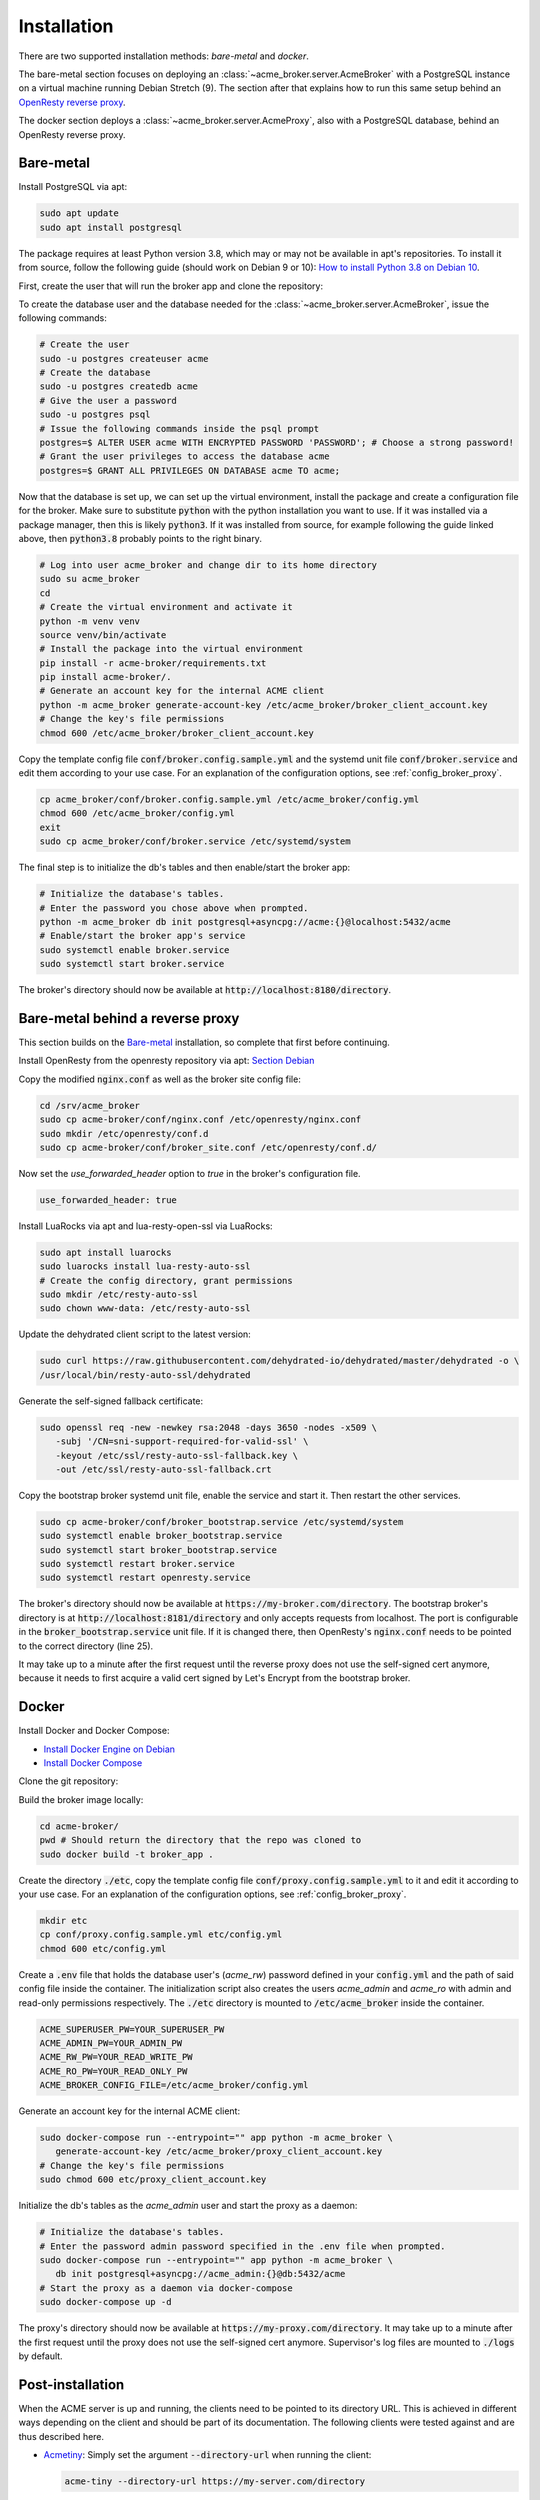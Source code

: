 Installation
============

There are two supported installation methods: *bare-metal* and *docker*.

The bare-metal section focuses on deploying an :class:`~acme_broker.server.AcmeBroker` with a PostgreSQL
instance on a virtual machine running Debian Stretch (9).
The section after that explains how to run this same setup behind an
`OpenResty reverse proxy <https://openresty.org/>`_.

The docker section deploys a :class:`~acme_broker.server.AcmeProxy`, also with a PostgreSQL database, behind
an OpenResty reverse proxy.

Bare-metal
##########

Install PostgreSQL via apt:

.. code-block:: bash

   sudo apt update
   sudo apt install postgresql

The package requires at least Python version 3.8, which may or may not be available in apt's repositories.
To install it from source, follow the following guide (should work on Debian 9 or 10):
`How to install Python 3.8 on Debian 10 <https://linuxize.com/post/how-to-install-python-3-8-on-debian-10/>`_.

First, create the user that will run the broker app and clone the repository:

.. code-block:: bash
   :substitutions:

   # create the user
   sudo useradd acme_broker -m -d /srv/acme_broker -s /bin/bash
   # create the configuration directory and grant permissions
   sudo mkdir /etc/acme_broker && sudo chown acme_broker: /etc/acme_broker
   # change user to the newly created one
   sudo su acme_broker
   # clone the repository to the user's home directory
   cd /srv/acme_broker
   git clone |GIT_URL|


To create the database user and the database needed for the :class:`~acme_broker.server.AcmeBroker`,
issue the following commands:

.. code-block:: bash

   # Create the user
   sudo -u postgres createuser acme
   # Create the database
   sudo -u postgres createdb acme
   # Give the user a password
   sudo -u postgres psql
   # Issue the following commands inside the psql prompt
   postgres=$ ALTER USER acme WITH ENCRYPTED PASSWORD 'PASSWORD'; # Choose a strong password!
   # Grant the user privileges to access the database acme
   postgres=$ GRANT ALL PRIVILEGES ON DATABASE acme TO acme;

Now that the database is set up, we can set up the virtual environment, install the package and create
a configuration file for the broker.
Make sure to substitute :code:`python` with the python installation you want to use.
If it was installed via a package manager, then this is likely :code:`python3`.
If it was installed from source, for example following the guide linked above, then :code:`python3.8` probably
points to the right binary.

.. code-block:: bash

   # Log into user acme_broker and change dir to its home directory
   sudo su acme_broker
   cd
   # Create the virtual environment and activate it
   python -m venv venv
   source venv/bin/activate
   # Install the package into the virtual environment
   pip install -r acme-broker/requirements.txt
   pip install acme-broker/.
   # Generate an account key for the internal ACME client
   python -m acme_broker generate-account-key /etc/acme_broker/broker_client_account.key
   # Change the key's file permissions
   chmod 600 /etc/acme_broker/broker_client_account.key

Copy the template config file :code:`conf/broker.config.sample.yml` and the systemd unit file
:code:`conf/broker.service` and edit them according to your use case.
For an explanation of the configuration options, see :ref:`config_broker_proxy`.

.. code-block:: bash

   cp acme_broker/conf/broker.config.sample.yml /etc/acme_broker/config.yml
   chmod 600 /etc/acme_broker/config.yml
   exit
   sudo cp acme_broker/conf/broker.service /etc/systemd/system

The final step is to initialize the db's tables and then enable/start the broker app:

.. code-block:: bash

   # Initialize the database's tables.
   # Enter the password you chose above when prompted.
   python -m acme_broker db init postgresql+asyncpg://acme:{}@localhost:5432/acme
   # Enable/start the broker app's service
   sudo systemctl enable broker.service
   sudo systemctl start broker.service

The broker's directory should now be available at :code:`http://localhost:8180/directory`.

Bare-metal behind a reverse proxy
#################################

This section builds on the `Bare-metal`_ installation, so complete that first before continuing.

Install OpenResty from the openresty repository via apt: `Section Debian <http://openresty.org/en/linux-packages.html>`_

Copy the modified :code:`nginx.conf` as well as the broker site config file:

.. code-block:: bash

   cd /srv/acme_broker
   sudo cp acme-broker/conf/nginx.conf /etc/openresty/nginx.conf
   sudo mkdir /etc/openresty/conf.d
   sudo cp acme-broker/conf/broker_site.conf /etc/openresty/conf.d/

Now set the *use_forwarded_header* option to *true* in the broker's configuration file.

.. code-block:: ini

   use_forwarded_header: true

Install LuaRocks via apt and lua-resty-open-ssl via LuaRocks:

.. code-block:: bash

   sudo apt install luarocks
   sudo luarocks install lua-resty-auto-ssl
   # Create the config directory, grant permissions
   sudo mkdir /etc/resty-auto-ssl
   sudo chown www-data: /etc/resty-auto-ssl

Update the dehydrated client script to the latest version:

.. code-block::

   sudo curl https://raw.githubusercontent.com/dehydrated-io/dehydrated/master/dehydrated -o \
   /usr/local/bin/resty-auto-ssl/dehydrated

Generate the self-signed fallback certificate:

.. code-block:: bash

   sudo openssl req -new -newkey rsa:2048 -days 3650 -nodes -x509 \
      -subj '/CN=sni-support-required-for-valid-ssl' \
      -keyout /etc/ssl/resty-auto-ssl-fallback.key \
      -out /etc/ssl/resty-auto-ssl-fallback.crt

Copy the bootstrap broker systemd unit file, enable the service and start it.
Then restart the other services.

.. code-block:: bash

   sudo cp acme-broker/conf/broker_bootstrap.service /etc/systemd/system
   sudo systemctl enable broker_bootstrap.service
   sudo systemctl start broker_bootstrap.service
   sudo systemctl restart broker.service
   sudo systemctl restart openresty.service

The broker's directory should now be available at :code:`https://my-broker.com/directory`.
The bootstrap broker's directory is at :code:`http://localhost:8181/directory` and only accepts requests from
localhost.
The port is configurable in the :code:`broker_bootstrap.service` unit file.
If it is changed there, then OpenResty's :code:`nginx.conf` needs to be pointed to the correct
directory (line 25).

It may take up to a minute after the first request until the reverse proxy does not use the self-signed cert anymore,
because it needs to first acquire a valid cert signed by Let's Encrypt from the bootstrap broker.

Docker
######

Install Docker and Docker Compose:

* `Install Docker Engine on Debian <https://docs.docker.com/engine/install/debian/>`_
* `Install Docker Compose <https://docs.docker.com/compose/install/>`_

Clone the git repository:

.. code-block:: bash
   :substitutions:

   git clone |GIT_URL|

Build the broker image locally:

.. code-block:: bash

   cd acme-broker/
   pwd # Should return the directory that the repo was cloned to
   sudo docker build -t broker_app .

Create the directory :code:`./etc`, copy the template config file :code:`conf/proxy.config.sample.yml` to it
and edit it according to your use case.
For an explanation of the configuration options, see :ref:`config_broker_proxy`.

.. code-block:: yaml

   mkdir etc
   cp conf/proxy.config.sample.yml etc/config.yml
   chmod 600 etc/config.yml

Create a :code:`.env` file that holds the database user's (*acme_rw*) password defined in your :code:`config.yml`
and the path of said config file inside the container.
The initialization script also creates the users *acme_admin* and *acme_ro* with admin and read-only permissions
respectively.
The :code:`./etc` directory is mounted to :code:`/etc/acme_broker` inside the container.

.. code-block:: ini

   ACME_SUPERUSER_PW=YOUR_SUPERUSER_PW
   ACME_ADMIN_PW=YOUR_ADMIN_PW
   ACME_RW_PW=YOUR_READ_WRITE_PW
   ACME_RO_PW=YOUR_READ_ONLY_PW
   ACME_BROKER_CONFIG_FILE=/etc/acme_broker/config.yml

Generate an account key for the internal ACME client:

.. code-block:: bash

   sudo docker-compose run --entrypoint="" app python -m acme_broker \
      generate-account-key /etc/acme_broker/proxy_client_account.key
   # Change the key's file permissions
   sudo chmod 600 etc/proxy_client_account.key

Initialize the db's tables as the *acme_admin* user and start the proxy as a daemon:

.. code-block:: bash

   # Initialize the database's tables.
   # Enter the password admin password specified in the .env file when prompted.
   sudo docker-compose run --entrypoint="" app python -m acme_broker \
      db init postgresql+asyncpg://acme_admin:{}@db:5432/acme
   # Start the proxy as a daemon via docker-compose
   sudo docker-compose up -d

The proxy's directory should now be available at :code:`https://my-proxy.com/directory`.
It may take up to a minute after the first request until the proxy does not use the self-signed cert anymore.
Supervisor's log files are mounted to :code:`./logs` by default.

Post-installation
#################

When the ACME server is up and running, the clients need to be pointed to its directory URL.
This is achieved in different ways depending on the client and should be part of its documentation.
The following clients were tested against and are thus described here.

*
   `Acmetiny <https://github.com/diafygi/acme-tiny>`_: Simply set the argument :code:`--directory-url` when running the
   client:

   .. code-block:: bash

      acme-tiny --directory-url https://my-server.com/directory

*
   `Certbot <https://github.com/certbot/certbot>`_: Set the server option in the :code:`certbot.ini` and optionally
   set the config directory to avoid confusion as it is set to :code:`/etc/letsencrypt` by default.

   :code:`certbot.ini`:

   .. code-block:: ini

      server = https://my-server.com/directory
      config-dir = /etc/my_server_acme

*
   :class:`~acme_broker.client.AcmeClient`: Pass the directory URL when initializing the client object.

   .. code-block:: python

      from acme_broker.client import AcmeClient

      client = AcmeClient(
         directory_url="https://my-server.com/directory",
         private_key=...,
         contact=...,
      )

*
   `Dehydrated <https://github.com/dehydrated-io/dehydrated>`_: Set the CA option in the :code:`config` file and specify
   it when running dehydrated.

   :code:`./config`:

   .. code-block:: ini

      CA=https://my-server.com/directory

   .. code-block:: bash

      dehydrated --config ./config

